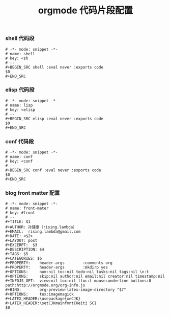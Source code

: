 #+TITLE:  orgmode 代码片段配置
#+AUTHOR: 孙建康（rising.lambda）
#+EMAIL:  rising.lambda@gmail.com

#+DESCRIPTION: A literate programming version of yasnippet orgmode config
#+PROPERTY:    header-args        :results silent   :eval no-export   :comments org
#+PROPERTY:    header-args        :mkdirp yes
#+OPTIONS:     num:nil toc:nil todo:nil tasks:nil tags:nil
#+OPTIONS:     skip:nil author:nil email:nil creator:nil timestamp:nil
#+INFOJS_OPT:  view:nil toc:nil ltoc:t mouse:underline buttons:0 path:http://orgmode.org/org-info.js

*** shell 代码段

#+BEGIN_SRC text :tangle (expand-file-name "snippets/org-mode/shell" m/conf.d) :mkdirp yes
  # -*- mode: snippet -*-
  # name: shell
  # key: <sh
  # --
  ,#+BEGIN_SRC shell :eval never :exports code
  $0
  ,#+END_SRC
#+END_SRC

*** elisp 代码段

#+BEGIN_SRC text :tangle (expand-file-name "snippets/org-mode/elisp" m/conf.d) :mkdirp yes
  # -*- mode: snippet -*-
  # name: lisp
  # key: <elisp
  # --
  ,#+BEGIN_SRC elisp :eval never :exports code
  $0
  ,#+END_SRC
#+END_SRC

*** conf 代码段
#+BEGIN_SRC text :tangle (expand-file-name "snippets/org-mode/conf" m/conf.d) :mkdirp yes
  # -*- mode: snippet -*-
  # name: conf
  # key: <conf
  # --
  ,#+BEGIN_SRC conf :eval never :exports code
  $0
  ,#+END_SRC
#+END_SRC

*** blog front matter 配置

#+BEGIN_SRC text :tangle (expand-file-name "snippets/org-mode/front-matter" m/conf.d) :mkdirp yes
  # -*- mode: snippet -*-
  # name: front-mater
  # key: #front
  # --
  ,#+TITLE: $1
  ,#+AUTHOR: 孙建康（rising.lambda）
  ,#+EMAIL:  rising.lambda@gmail.com
  ,#+DATE: <$2>
  ,#+LAYOUT: post
  ,#+EXCERPT:  $3
  ,#+DESCRIPTION: $4
  ,#+TAGS: $5
  ,#+CATEGORIES: $6
  ,#+PROPERTY:    header-args        :comments org
  ,#+PROPERTY:    header-args        :mkdirp yes
  ,#+OPTIONS:     num:nil toc:nil todo:nil tasks:nil tags:nil \n:t
  ,#+OPTIONS:     skip:nil author:nil email:nil creator:nil timestamp:nil
  ,#+INFOJS_OPT:  view:nil toc:nil ltoc:t mouse:underline buttons:0 path:http://orgmode.org/org-info.js
  ,#+BIND:        org-preview-latex-image-directory "$7"
  ,#+OPTIONS:     tex:imagemagick
  ,#+LATEX_HEADER:\usepackage{xeCJK}
  ,#+LATEX_HEADER:\setCJKmainfont{Heiti SC}
  $0
#+END_SRC
